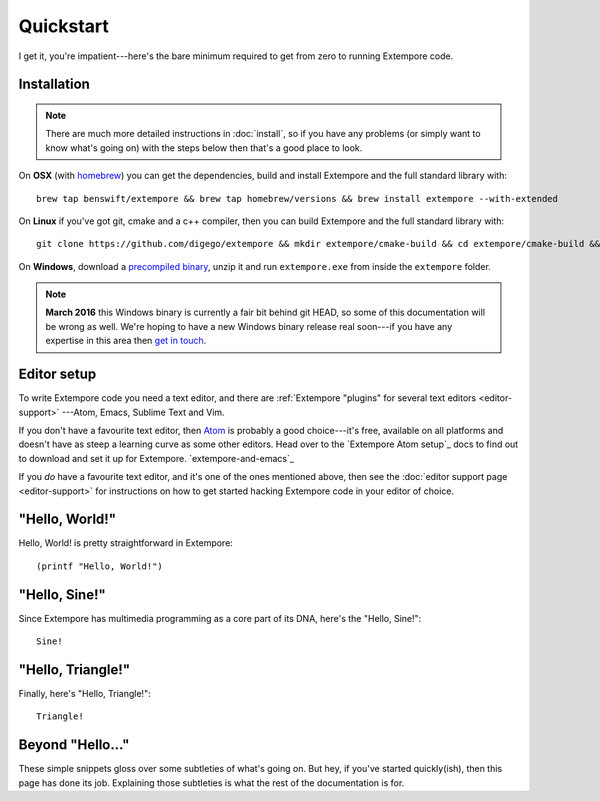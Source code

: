 Quickstart
==========

I get it, you're impatient---here's the bare minimum required to get
from zero to running Extempore code.

Installation
------------

.. note:: There are much more detailed instructions in :doc:`install`,
          so if you have any problems (or simply want to know what's
          going on) with the steps below then that's a good place to
          look.
          
On **OSX** (with `homebrew`_) you can get the dependencies, build and
install Extempore and the full standard library with::

  brew tap benswift/extempore && brew tap homebrew/versions && brew install extempore --with-extended

.. _homebrew: http://brew.sh/


On **Linux** if you've got git, cmake and a c++ compiler, then you can
build Extempore and the full standard library with::

  git clone https://github.com/digego/extempore && mkdir extempore/cmake-build && cd extempore/cmake-build && cmake .. && make install && make aot

On **Windows**, download a `precompiled binary`_, unzip it and run
``extempore.exe`` from inside the ``extempore`` folder.

.. _precompiled binary: http://extempore.moso.com.au/extras/Extempore-0.6.0-win64.zip

.. note:: **March 2016** this Windows binary is currently a fair bit
          behind git HEAD, so some of this documentation will be wrong
          as well. We're hoping to have a new Windows binary release
          real soon---if you have any expertise in this area then
          `get in touch`_.

.. _get in touch: mailto:extemporelang@googlegroups.com

Editor setup
------------

To write Extempore code you need a text editor, and there are
:ref:`Extempore "plugins" for several text editors <editor-support>`
---Atom, Emacs, Sublime Text and Vim.

If you don't have a favourite text editor, then `Atom`_ is probably a
good choice---it's free, available on all platforms and doesn't have
as steep a learning curve as some other editors. Head over to the
`Extempore Atom setup`_ docs to find out to download and set it up for
Extempore. `extempore-and-emacs`_

If you *do* have a favourite text editor, and it's one of the ones
mentioned above, then see the :doc:`editor support page <editor-support>` for instructions on
how to get started hacking Extempore code in your editor of choice.

.. _Atom: https://atom.io/
.. _Extempore Atom setup: extempore-and-emacs_

"Hello, World!"
---------------

Hello, World! is pretty straightforward in Extempore::

  (printf "Hello, World!")

"Hello, Sine!"
--------------

Since Extempore has multimedia programming as a core part of its DNA,
here's the "Hello, Sine!"::

  Sine!  

"Hello, Triangle!"
------------------

Finally, here's "Hello, Triangle!"::

  Triangle!

Beyond "Hello..."
-----------------

These simple snippets gloss over some subtleties of what's going on.
But hey, if you've started quickly(ish), then this page has done its
job. Explaining those subtleties is what the rest of the documentation
is for.
